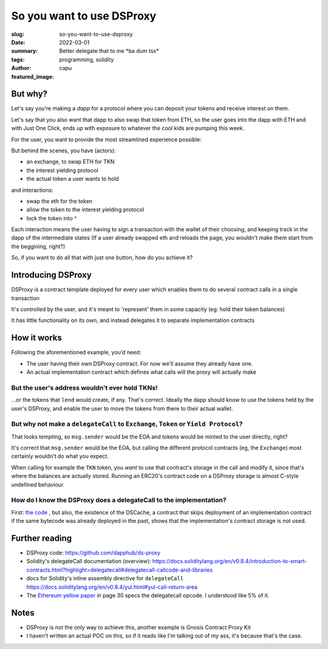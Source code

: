##########################
So you want to use DSProxy
##########################
:slug: so-you-want-to-use-dsproxy
:date: 2022-03-01
:summary: Better delegate that to me \*ba dum tss*
:tags: programming, solidity
:author: capu
:featured_image:

But why?
========
Let's say you're making a *dapp* for a protocol where you can deposit your
tokens and receive interest on them.

Let's say that you also want that dapp to also swap that token from ETH, so the
user goes into the dapp with ETH and with Just One Click, ends up with exposure
to whatever the cool kids are pumping this week.

For the user, you want to provide the most streamlined experience possible:

.. uml::

   @startsalt
    {
      Interest yielding DAPP
      ---
      ^Which token^
      ---
      How much:
      "U$:     " | "   TKN"
      ---
      [ LEND ]
    }
   @endsalt

But behind the scenes, you have (actors):

- an exchange, to swap ETH for TKN
- the interest yielding protocol
- the actual token a user wants to hold

and interactions:

- swap the eth for the token
- allow the token to the interest yielding protocol
- lock the token into ^

Each interaction means the user having to sign a transaction with the wallet of
their choosing, and keeping track in the dapp of the intermediate states (If a
user already swapped eth and reloads the page, you wouldn't make them start
from the beggining, right?)

So, if you want to do all that with just one button, how do you achieve it?

Introducing DSProxy
===================
DSProxy is a contract template deployed for every user which enables them to do
several contract calls in a single transaction

It's controlled by the user, and it's meant to 'represent' them in some
capacity (eg: hold their token balances)

It has little functionality on its own, and instead delegates it to separate
implementation contracts

How it works
============
Following the aforementioned example, you'd need:

- The user having their own DSProxy contract. For now we'll assume they already have one.
- An actual implementation contract which defines what calls will the proxy will actually make

.. uml::

    Participant EOA
    Participant TKN
    Participant DSProxy
    Participant Implementation
    Participant Exchange
    Participant "Yield Protocol"

    EOA -> DSProxy: execute(implAddress, calldata)
    Note right: this is a regular call. there are\n no delegatecalls from EOAs\nmsg.sender: EOA
    DSProxy -> Implementation: whateverCalldataSaid
    Note right: this is a delegatecall\nmsg.sender: EOA
    Implementation -> Exchange: swapWithEth(...)
    Note right: this is a regular call\nmsg.sender: DSProxy\nTKNs will be sent to DSProxy
    Implementation <-- Exchange
    Implementation -> TKN: approve(yieldProtocolAddress,amount)
    Implementation <-- TKN
    Implementation -> "Yield Protocol": lend
    Implementation <-- "Yield Protocol"
    DSProxy <-- Implementation
    EOA <-- DSProxy

But the user's address wouldn't ever hold TKNs!
-----------------------------------------------
...or the tokens that ``lend`` would create, if any. That's correct. Ideally
the dapp should know to use the tokens held by the user's DSProxy, and enable
the user to move the tokens from there to their actual wallet.

But why not make a ``delegateCall`` to ``Exchange``, ``Token`` or ``Yield Protocol``?
-------------------------------------------------------------------------------------
That looks tempting, so ``msg.sender`` would be the EOA and tokens would
be minted to the user directly, right?

It's correct that ``msg.sender`` would be the EOA, but calling the different
protocol contracts (eg, the ``Exchange``) most certainly wouldn't do what you
expect.

When calling for example the ``TKN`` token, you *want* to use that
contract's storage in the call and modify it, since that's where the balances
are actually stored. Running an ERC20's contract code on a DSProxy storage is
almost C-style undefined behaviour.

How do I know the DSProxy does a delegateCall to the implementation?
--------------------------------------------------------------------
First: `the code
<https://github.com/dapphub/ds-proxy/blob/e17a2526ad5c9877ba925ff25c1119f519b7369b/src/proxy.sol#L64>`_
, but also, the existence of the DSCache, a contract that skips deployment of
an implementation contract if the same bytecode was already deployed in the
past, shows that the implementation's contract storage is not used.

Further reading
===============
- DSProxy code: https://github.com/dapphub/ds-proxy
- Solidity's delegateCall documentation (overview): https://docs.soliditylang.org/en/v0.8.4/introduction-to-smart-contracts.html?highlight=delegatecall#delegatecall-callcode-and-libraries
- docs for Solidity's inline assembly directive for ``delegateCall`` https://docs.soliditylang.org/en/v0.8.4/yul.html#yul-call-return-area
- The `Ethereum yellow paper <http://gavwood.com/paper.pdf>`_ in page 30 specs the delegatecall opcode. I understood like 5% of it.

Notes
=====
- DSProxy is not the only way to achieve this, another example is Gnosis Contract Proxy Kit
- I haven't written an actual POC on this, so if it reads like I'm talking out of my ass, it's because that's the case.

